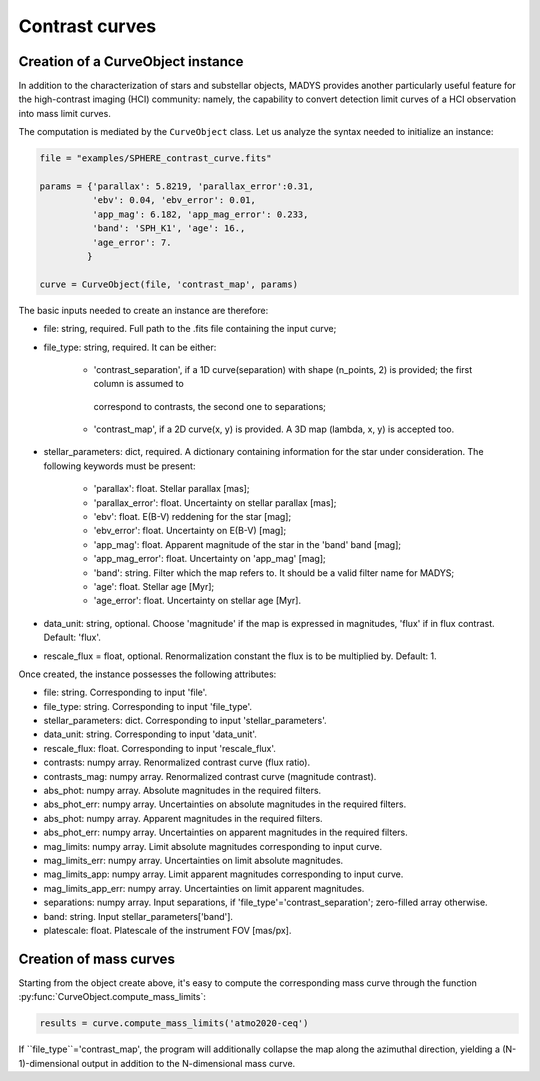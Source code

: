 Contrast curves
=====

Creation of a CurveObject instance
----------------

In addition to the characterization of stars and substellar objects, MADYS provides another particularly useful feature for the high-contrast imaging (HCI) community: namely, the capability to convert detection limit curves of a HCI observation into mass limit curves.

The computation is mediated by the ``CurveObject`` class. Let us analyze the syntax needed to initialize an instance:


.. code-block:: python

   file = "examples/SPHERE_contrast_curve.fits"
   
   params = {'parallax': 5.8219, 'parallax_error':0.31,
             'ebv': 0.04, 'ebv_error': 0.01,
             'app_mag': 6.182, 'app_mag_error': 0.233,
             'band': 'SPH_K1', 'age': 16.,
             'age_error': 7.
            }

   curve = CurveObject(file, 'contrast_map', params)
   
The basic inputs needed to create an instance are therefore:

* file: string, required. Full path to the .fits file containing the input curve;
* file_type: string, required. It can be either:

   * 'contrast_separation', if a 1D curve(separation) with shape (n_points, 2) is provided; the first column is assumed to
    correspond to contrasts, the second one to separations;
   * 'contrast_map', if a 2D curve(x, y) is provided. A 3D map (lambda, x, y) is accepted too.

* stellar_parameters: dict, required. A dictionary containing information for the star under consideration. The following keywords must be present:

   * 'parallax': float. Stellar parallax [mas];
   * 'parallax_error': float. Uncertainty on stellar parallax [mas];
   * 'ebv': float. E(B-V) reddening for the star [mag];
   * 'ebv_error': float. Uncertainty on E(B-V) [mag];
   * 'app_mag': float. Apparent magnitude of the star in the 'band' band [mag];
   * 'app_mag_error': float. Uncertainty on 'app_mag' [mag];
   * 'band': string. Filter which the map refers to. It should be a valid filter name for MADYS;
   * 'age': float. Stellar age [Myr];
   * 'age_error': float. Uncertainty on stellar age [Myr].

* data_unit: string, optional. Choose 'magnitude' if the map is expressed in magnitudes, 'flux' if in flux contrast. Default: 'flux'.
* rescale_flux = float, optional. Renormalization constant the flux is to be multiplied by. Default: 1.

Once created, the instance possesses the following attributes:

* file: string. Corresponding to input 'file'.
* file_type: string. Corresponding to input 'file_type'.
* stellar_parameters: dict. Corresponding to input 'stellar_parameters'.
* data_unit: string. Corresponding to input 'data_unit'.
* rescale_flux: float. Corresponding to input 'rescale_flux'.
* contrasts: numpy array. Renormalized contrast curve (flux ratio).
* contrasts_mag: numpy array. Renormalized contrast curve (magnitude contrast).
* abs_phot: numpy array. Absolute magnitudes in the required filters.
* abs_phot_err: numpy array. Uncertainties on absolute magnitudes in the required filters.
* abs_phot: numpy array. Apparent magnitudes in the required filters.
* abs_phot_err: numpy array. Uncertainties on apparent magnitudes in the required filters.
* mag_limits: numpy array. Limit absolute magnitudes corresponding to input curve.
* mag_limits_err: numpy array. Uncertainties on limit absolute magnitudes.
* mag_limits_app: numpy array. Limit apparent magnitudes corresponding to input curve.
* mag_limits_app_err: numpy array. Uncertainties on limit apparent magnitudes.
* separations: numpy array. Input separations, if 'file_type'='contrast_separation'; zero-filled array otherwise.
* band: string. Input stellar_parameters['band'].
* platescale: float. Platescale of the instrument FOV [mas/px].


Creation of mass curves
----------------

Starting from the object create above, it's easy to compute the corresponding mass curve through the function :py:func:`CurveObject.compute_mass_limits`:

.. code-block:: python

   results = curve.compute_mass_limits('atmo2020-ceq')


If ``file_type``='contrast_map', the program will additionally collapse the map along the azimuthal direction, yielding a (N-1)-dimensional output in addition to the N-dimensional mass curve.

